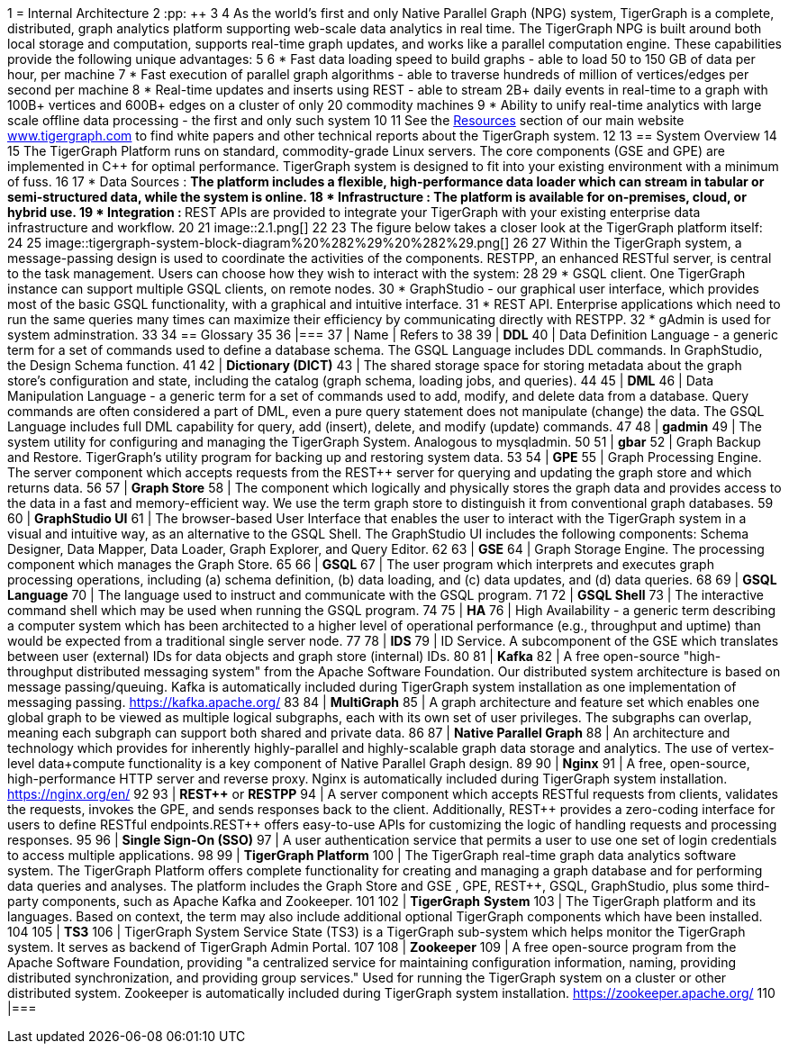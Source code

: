 1 = Internal Architecture
2 :pp: {plus}{plus}
3 
4 As the world's first and only Native Parallel Graph (NPG) system, TigerGraph is a complete, distributed, graph analytics platform supporting web-scale data analytics in real time. The TigerGraph NPG is built around both local storage and computation, supports real-time graph updates, and works like a parallel computation engine. These capabilities provide the following unique advantages:
5 
6 * Fast data loading speed to build graphs - able to load 50 to 150 GB of data per hour, per machine
7 * Fast execution of parallel graph algorithms - able to traverse hundreds of million of vertices/edges per second per machine
8 * Real-time updates and inserts using REST - able to stream 2B+ daily events in real-time to a graph with 100B+ vertices and 600B+ edges on a cluster of only 20 commodity machines
9 * Ability to unify real-time analytics with large scale offline data processing - the first and only such system
10 
11 See the https://www.tigergraph.com/resources/[Resources] section of our main website https://www.tigergraph.com/[www.tigergraph.com]  to find white papers and other technical reports about the TigerGraph system.
12 
13 == System Overview
14 
15 The TigerGraph Platform runs on standard, commodity-grade Linux servers. The core components (GSE and GPE) are implemented in C{pp} for optimal performance. TigerGraph system is designed to fit into your existing environment with a minimum of fuss.
16 
17 * Data Sources : __**__The platform includes a flexible, high-performance data loader which can stream in tabular or semi-structured data, while the system is online.
18 * Infrastructure : The platform is available for on-premises, cloud, or hybrid use.
19 * Integration : __**__REST APIs are provided to integrate your TigerGraph with your existing enterprise data infrastructure and workflow.
20 
21 image::2.1.png[]
22 
23 The figure below takes a closer look at the TigerGraph platform itself:
24 
25 image::tigergraph-system-block-diagram%20%282%29%20%282%29.png[]
26 
27 Within the TigerGraph system, a message-passing design is used to coordinate the activities of the components. RESTPP, an enhanced RESTful server, is central to the task management. Users can choose how they wish to interact with the system:
28 
29 * GSQL client.  One TigerGraph instance can support multiple GSQL clients, on remote nodes.
30 * GraphStudio - our graphical user interface, which provides most of the basic GSQL functionality, with a graphical and intuitive interface.
31 * REST API. Enterprise applications which need to run the same queries many times can maximize their efficiency by communicating directly with RESTPP.
32 * gAdmin is used for system adminstration.
33 
34 == Glossary
35 
36 |===
37 | Name | Refers to
38 
39 | *DDL*
40 | Data Definition Language - a generic term for a set of commands used to define a database schema. The GSQL Language includes DDL commands. In GraphStudio, the Design Schema function.
41 
42 | *Dictionary (DICT)*
43 | The shared storage space for storing metadata about the graph store's configuration and state, including the catalog (graph schema, loading jobs, and queries).
44 
45 | *DML*
46 | Data Manipulation Language - a generic term for a set of commands used to add, modify, and delete data from a database. Query commands are often considered a part of DML, even a pure query statement does not manipulate (change) the data. The GSQL Language includes full DML capability for query, add (insert), delete, and modify (update) commands.
47 
48 | *gadmin*
49 | The system utility for configuring and managing the TigerGraph System. Analogous to mysqladmin.
50 
51 | *gbar*
52 | Graph Backup and Restore. TigerGraph's utility program for backing up and restoring system data.
53 
54 | *GPE*
55 | Graph Processing Engine. The server component which accepts requests from the REST{pp} server for querying and updating the graph store and which returns data.
56 
57 | *Graph Store*
58 | The component which logically and physically stores the graph data and provides access to the data in a fast and memory-efficient way. We use the term graph store to distinguish it from conventional graph databases.
59 
60 | *GraphStudio UI*
61 | The browser-based User Interface that enables the user to interact with the TigerGraph system in a visual and intuitive way, as an alternative to the GSQL Shell. The GraphStudio UI includes the following components: Schema Designer, Data Mapper, Data Loader, Graph Explorer, and Query Editor.
62 
63 | *GSE*
64 | Graph Storage Engine. The processing component which manages the Graph Store.
65 
66 | *GSQL*
67 | The user program which interprets and executes graph processing operations, including (a) schema definition, (b) data loading, and (c) data updates, and (d) data queries.
68 
69 | *GSQL Language*
70 | The language used to instruct and communicate with the GSQL program.
71 
72 | *GSQL Shell*
73 | The interactive command shell which may be used when running the GSQL program.
74 
75 | *HA*
76 | High Availability - a generic term describing a computer system which has been architected to a higher level of operational performance (e.g., throughput and uptime) than would be expected from a traditional single server node.
77 
78 | *IDS*
79 | ID Service. A subcomponent of the GSE which translates between user (external) IDs for data objects and graph store (internal) IDs.
80 
81 | *Kafka*
82 | A free open-source "high-throughput distributed messaging system" from the Apache Software Foundation. Our distributed system architecture is based on message passing/queuing. Kafka is automatically included during TigerGraph system installation as one implementation of messaging passing. https://kafka.apache.org/
83 
84 | *MultiGraph*
85 | A graph architecture and feature set which enables one global graph to be viewed as multiple logical subgraphs, each with its own set of user privileges. The subgraphs can overlap, meaning each subgraph can support both shared and private data.
86 
87 | *Native Parallel Graph*
88 | An architecture and technology which provides for inherently highly-parallel and highly-scalable graph data storage and analytics. The use of vertex-level data+compute functionality is a key component of Native Parallel Graph design.
89 
90 | *Nginx*
91 | A free, open-source, high-performance HTTP server and reverse proxy. Nginx is automatically included during TigerGraph system installation. https://nginx.org/en/
92 
93 | *REST{pp}* or  *RESTPP*
94 | A server component which accepts RESTful requests from clients, validates the requests, invokes the GPE, and sends responses back to the client. Additionally, REST{pp} provides a zero-coding interface for users to define RESTful endpoints.REST{pp} offers easy-to-use APIs for customizing the logic of handling requests and processing responses.
95 
96 | *Single Sign-On (SSO)*
97 | A user authentication service that permits a user to use one set of login credentials to access multiple applications.
98 
99 | *TigerGraph  Platform*
100 | The TigerGraph real-time graph data analytics software system. The TigerGraph Platform offers complete functionality for creating and managing a graph database and for performing data queries and analyses. The platform includes the Graph Store and GSE , GPE, REST{pp}, GSQL, GraphStudio, plus some third-party components, such as Apache Kafka and Zookeeper.
101 
102 | *TigerGraph*  *System*
103 | The TigerGraph platform and its languages. Based on context, the term may also include additional optional TigerGraph components which have been installed.
104 
105 | *TS3*
106 | TigerGraph System Service State (TS3) is a TigerGraph sub-system which helps monitor the TigerGraph system. It serves as backend of TigerGraph Admin Portal.
107 
108 | *Zookeeper*
109 | A free open-source program from the Apache Software Foundation, providing "a centralized service for maintaining configuration information, naming, providing distributed synchronization, and providing group services." Used for running the TigerGraph system on a cluster or other distributed system. Zookeeper is automatically included during TigerGraph system installation. https://zookeeper.apache.org/
110 |===
